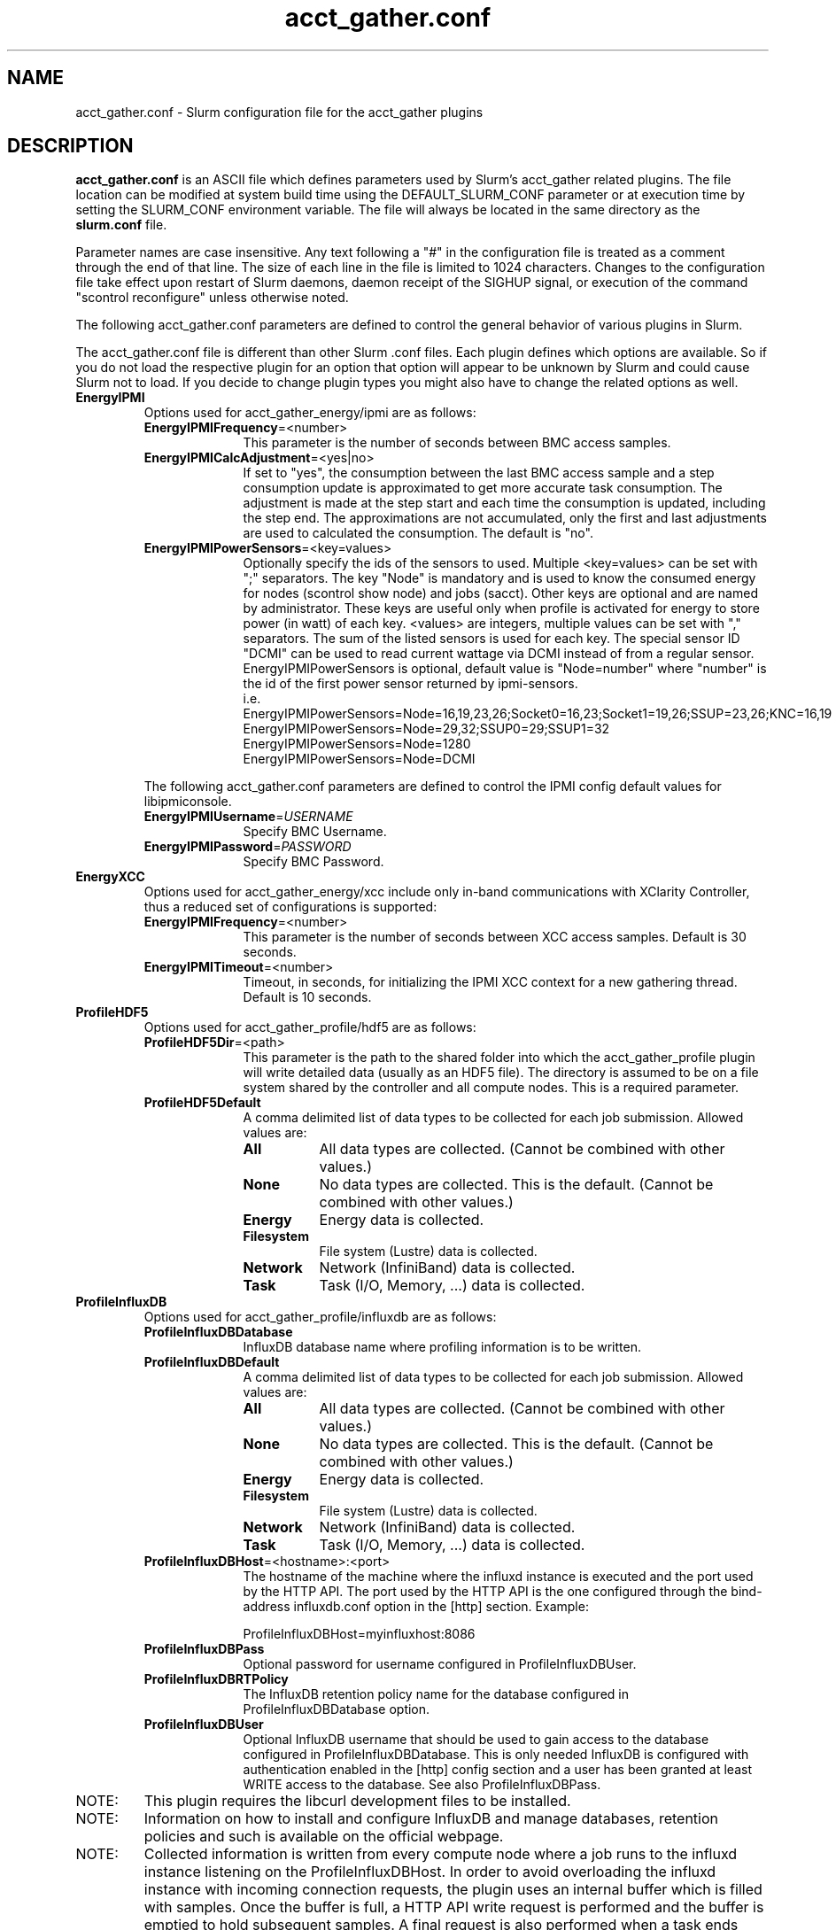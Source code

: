 .TH "acct_gather.conf" "5" "Slurm Configuration File" "April 2020" "Slurm Configuration File"

.SH "NAME"
acct_gather.conf \- Slurm configuration file for the acct_gather plugins

.SH "DESCRIPTION"

\fBacct_gather.conf\fP is an ASCII file which defines parameters used by
Slurm's acct_gather related plugins.
The file location can be modified at system build time using the
DEFAULT_SLURM_CONF parameter or at execution time by setting the SLURM_CONF
environment variable. The file will always be located in the
same directory as the \fBslurm.conf\fP file.
.LP
Parameter names are case insensitive.
Any text following a "#" in the configuration file is treated
as a comment through the end of that line.
The size of each line in the file is limited to 1024 characters.
Changes to the configuration file take effect upon restart of
Slurm daemons, daemon receipt of the SIGHUP signal, or execution
of the command "scontrol reconfigure" unless otherwise noted.

.LP
The following acct_gather.conf parameters are defined to control the general
behavior of various plugins in Slurm.

.LP
The acct_gather.conf file is different than other Slurm .conf files.  Each
plugin defines which options are available.  So if you do not load the
respective plugin for an option that option will appear to be unknown by Slurm
and could cause Slurm not to load.  If you decide to change plugin types you
might also have to change the related options as well.

.TP
\fBEnergyIPMI\fR
Options used for acct_gather_energy/ipmi are as follows:

.RS
.TP 10
\fBEnergyIPMIFrequency\fR=<number>
This parameter is the number of seconds between BMC access samples.

.TP
\fBEnergyIPMICalcAdjustment\fR=<yes|no>
If set to "yes", the consumption between the last BMC access sample and
a step consumption update is approximated to get more accurate task consumption.
The adjustment is made at the step start and each time the
consumption is updated, including the step end. The approximations are not
accumulated, only the first and last adjustments are used to calculated the
consumption. The default is "no".

.TP
\fBEnergyIPMIPowerSensors\fR=<key=values>\fR
Optionally specify the ids of the sensors to used.
Multiple <key=values> can be set with ";" separators.
The key "Node" is mandatory and is used to know the consumed energy for nodes
(scontrol show node) and jobs (sacct).
Other keys are optional and are named by administrator.
These keys are useful only when profile is activated for energy to store power
(in watt) of each key.
<values> are integers, multiple values can be set with "," separators.
The sum of the listed sensors is used for each key.
The special sensor ID "DCMI" can be used to read current wattage via DCMI
instead of from a regular sensor.
EnergyIPMIPowerSensors is optional, default value is "Node=number" where
"number" is the id of the first power sensor returned by ipmi-sensors.
.br
i.e.
.br
.na
EnergyIPMIPowerSensors=Node=16,19,23,26;Socket0=16,23;Socket1=19,26;SSUP=23,26;KNC=16,19
.ad
.br
EnergyIPMIPowerSensors=Node=29,32;SSUP0=29;SSUP1=32
.br
EnergyIPMIPowerSensors=Node=1280
.br
EnergyIPMIPowerSensors=Node=DCMI

.LP
The following acct_gather.conf parameters are defined to control the
IPMI config default values for libipmiconsole.

.TP 10
\fBEnergyIPMIUsername\fR=\fIUSERNAME\fR
Specify BMC Username.

.TP
\fBEnergyIPMIPassword\fR=\fIPASSWORD\fR
Specify BMC Password.
.RE

.TP
\fBEnergyXCC\fR
Options used for acct_gather_energy/xcc include only in-band communications
with XClarity Controller, thus a reduced set of configurations is supported:

.RS
.TP 10
\fBEnergyIPMIFrequency\fR=<number>
This parameter is the number of seconds between XCC access samples.
Default is 30 seconds.

.TP
\fBEnergyIPMITimeout\fR=<number>
Timeout, in seconds, for initializing the IPMI XCC context for a new gathering
thread. Default is 10 seconds.
.RE

.TP
\fBProfileHDF5\fR
Options used for acct_gather_profile/hdf5 are as follows:

.RS
.TP 10
\fBProfileHDF5Dir\fR=<path>
This parameter is the path to the shared folder into which the
acct_gather_profile plugin will write detailed data (usually as an HDF5 file).
The directory is assumed to be on a file system shared by the controller and
all compute nodes. This is a required parameter.

.TP
\fBProfileHDF5Default\fR
A comma delimited list of data types to be collected for each job submission.
Allowed values are:

.RS
.TP 8
\fBAll\fR
All data types are collected. (Cannot be combined with other values.)

.TP
\fBNone\fR
No data types are collected. This is the default.
(Cannot be combined with other values.)

.TP
\fBEnergy\fR
Energy data is collected.

.TP
\fBFilesystem\fR
File system (Lustre) data is collected.

.TP
\fBNetwork\fR
Network (InfiniBand) data is collected.

.TP
\fBTask\fR
Task (I/O, Memory, ...) data is collected.

.RE
.RE
.TP
\fBProfileInfluxDB\fR
Options used for acct_gather_profile/influxdb are as follows:

.RS
.TP 10
\fBProfileInfluxDBDatabase\fR
InfluxDB database name where profiling information is to be written.

.TP
\fBProfileInfluxDBDefault\fR
A comma delimited list of data types to be collected for each job submission.
Allowed values are:

.RS
.TP 8
\fBAll\fR
All data types are collected. (Cannot be combined with other values.)

.TP
\fBNone\fR
No data types are collected. This is the default.
(Cannot be combined with other values.)

.TP
\fBEnergy\fR
Energy data is collected.

.TP
\fBFilesystem\fR
File system (Lustre) data is collected.

.TP
\fBNetwork\fR
Network (InfiniBand) data is collected.

.TP
\fBTask\fR
Task (I/O, Memory, ...) data is collected.
.RE

.TP
\fBProfileInfluxDBHost\fR=<hostname>:<port>
The hostname of the machine where the influxd instance is executed and the port
used by the HTTP API. The port used by the HTTP API is the one configured
through the bind-address influxdb.conf option in the [http] section. Example:

ProfileInfluxDBHost=myinfluxhost:8086

.TP
\fBProfileInfluxDBPass\fR
Optional password for username configured in ProfileInfluxDBUser.

.TP
\fBProfileInfluxDBRTPolicy\fR
The InfluxDB retention policy name for the database configured in
ProfileInfluxDBDatabase option.

.TP
\fBProfileInfluxDBUser\fR
Optional InfluxDB username that should be used to gain access to the database
configured in ProfileInfluxDBDatabase. This is only needed InfluxDB is
configured with authentication enabled in the [http] config section and a user
has been granted at least WRITE access to the database. See also
ProfileInfluxDBPass.
.RE

.TP
NOTE:
This plugin requires the libcurl development files to be installed.
.TP
NOTE:
Information on how to install and configure InfluxDB and manage databases,
retention policies and such is available on the official webpage.
.TP
NOTE:
Collected information is written from every compute node where a job runs to
the influxd instance listening on the ProfileInfluxDBHost. In order to avoid
overloading the influxd instance with incoming connection requests, the plugin
uses an internal buffer which is filled with samples. Once the buffer is full, a
HTTP API write request is performed and the buffer is emptied to hold subsequent
samples. A final request is also performed when a task ends even if the buffer
isn't full.
.TP
NOTE:
Failed HTTP API write requests are discarded. This means that collected profile
information in the plugin buffer is lost if it can't be written to the influxd
database for any reason.
.TP
NOTE:
Plugin messages are logged along with the slurmstepd logs to SlurmdLogFile. In
order to troubleshoot any issues, it is recommended to temporarily increase
the slurmd debug level to debug3 and add Profile to the debug flags. This can
be accomplished by setting the slurm.conf SlurmdDebug and DebugFlags
respectively or dynamically through scontrol setdebug and setdebugflags.
.TP
NOTE:
Perhaps it's a good idea to use a monitoring and analytics tool such as Grafana
on top of InfluxDB. This kind of tools permit one to create dashboards, tables, and
other graphics using the stored time series. This way, it is easier to correlate
resource usage peaks reported by other node monitoring tools such as Ganglia
with specific job step tasks.

.TP
\fBInfinibandOFED\fR
Options used for acct_gather_interconnect/ofed are as follows:

.RS
.TP 10
\fBInfinibandOFEDPort\fR=<number>
This parameter represents the port number of the local Infiniband card that we are willing to monitor.
The default port is 1.
.RE
.RE
.SH "EXAMPLE"
.LP
.br
###
.br
# Slurm acct_gather configuration file
.br
###
.br
# Parameters for acct_gather_energy/impi plugin
.br
EnergyIPMIFrequency=10
.br
EnergyIPMICalcAdjustment=yes
.br
#
.br
# Parameters for acct_gather_profile/hdf5 plugin
.br
ProfileHDF5Dir=/app/slurm/profile_data
.br
# Parameters for acct_gather_interconnect/ofed plugin
.br
InfinibandOFEDPort=1
.br


.SH "COPYING"
Copyright (C) 2012-2013 Bull.
Produced at Bull (cf, DISCLAIMER).
.LP
This file is part of Slurm, a resource management program.
For details, see <https://slurm.schedmd.com/>.
.LP
Slurm is free software; you can redistribute it and/or modify it under
the terms of the GNU General Public License as published by the Free
Software Foundation; either version 2 of the License, or (at your option)
any later version.
.LP
Slurm is distributed in the hope that it will be useful, but WITHOUT ANY
WARRANTY; without even the implied warranty of MERCHANTABILITY or FITNESS
FOR A PARTICULAR PURPOSE.  See the GNU General Public License for more
details.

.SH "SEE ALSO"
.LP
\fBslurm.conf\fR(5)
